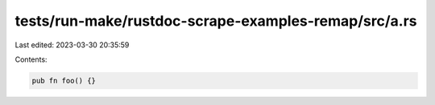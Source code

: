 tests/run-make/rustdoc-scrape-examples-remap/src/a.rs
=====================================================

Last edited: 2023-03-30 20:35:59

Contents:

.. code-block:: rs

    pub fn foo() {}


